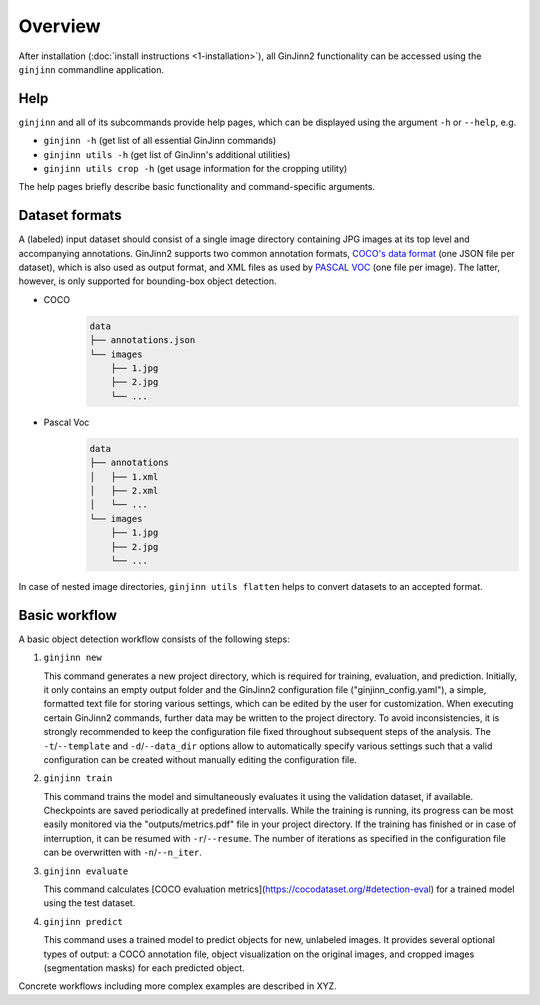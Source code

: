 .. _2-overview:

Overview
========

After installation (:doc:`install instructions <1-installation>`), all GinJinn2 functionality can be accessed using the ``ginjinn`` commandline application.

Help
----

``ginjinn`` and all of its subcommands provide help pages, which can be displayed using the argument ``-h`` or ``--help``, e.g.
    
+  ``ginjinn -h`` (get list of all essential GinJinn commands)
+  ``ginjinn utils -h`` (get list of GinJinn's additional utilities)
+  ``ginjinn utils crop -h`` (get usage information for the cropping utility)

The help pages briefly describe basic functionality and command-specific arguments.

.. _2-overview_ds_formats:

Dataset formats
---------------

A (labeled) input dataset should consist of a single image directory containing JPG images at its top level and accompanying annotations.
GinJinn2 supports two common annotation formats, `COCO's data format <https://cocodataset.org/#format-data>`_ (one JSON file per dataset), which is also used as output format, and XML files as used by `PASCAL VOC <http://host.robots.ox.ac.uk/pascal/VOC/>`_ (one file per image).
The latter, however, is only supported for bounding-box object detection.

+ COCO
    .. code-block:: none

        data
        ├── annotations.json
        └── images
            ├── 1.jpg
            ├── 2.jpg
            └── ...

+ Pascal Voc
    .. code-block:: none

        data
        ├── annotations
        │   ├── 1.xml
        │   ├── 2.xml
        │   └── ...
        └── images
            ├── 1.jpg
            ├── 2.jpg
            └── ...
            
In case of nested image directories, ``ginjinn utils flatten`` helps to convert datasets to an accepted format.

Basic workflow
--------------

A basic object detection workflow consists of the following steps:

1.  ``ginjinn new``

    This command generates a new project directory, which is required for training, evaluation, and prediction.
    Initially, it only contains an empty output folder and the GinJinn2 configuration file ("ginjinn_config.yaml"), a simple, formatted text file for storing various settings, which can be edited by the user for customization. When executing certain GinJinn2 commands, further data may be written to the project directory.
    To avoid inconsistencies, it is strongly recommended to keep the configuration file fixed throughout subsequent steps of the analysis.
    The ``-t``/``--template`` and ``-d``/``--data_dir`` options allow to automatically specify various settings such that a valid configuration can be created without manually editing the configuration file.

2.  ``ginjinn train``

    This command trains the model and simultaneously evaluates it using the validation dataset, if available.
    Checkpoints are saved periodically at predefined intervalls.
    While the training is running, its progress can be most easily monitored via the "outputs/metrics.pdf" file in your project directory.
    If the training has finished or in case of interruption, it can be resumed with ``-r``/``--resume``.
    The number of iterations as specified in the configuration file can be overwritten with ``-n``/``--n_iter``.

3.  ``ginjinn evaluate``

    This command calculates [COCO evaluation metrics](https://cocodataset.org/#detection-eval) for a trained model using the test dataset.

4.  ``ginjinn predict``

    This command uses a trained model to predict objects for new, unlabeled images.
    It provides several optional types of output: a COCO annotation file, object visualization on the original images, and cropped images (segmentation masks) for each predicted object.


Concrete workflows including more complex examples are described in XYZ.
